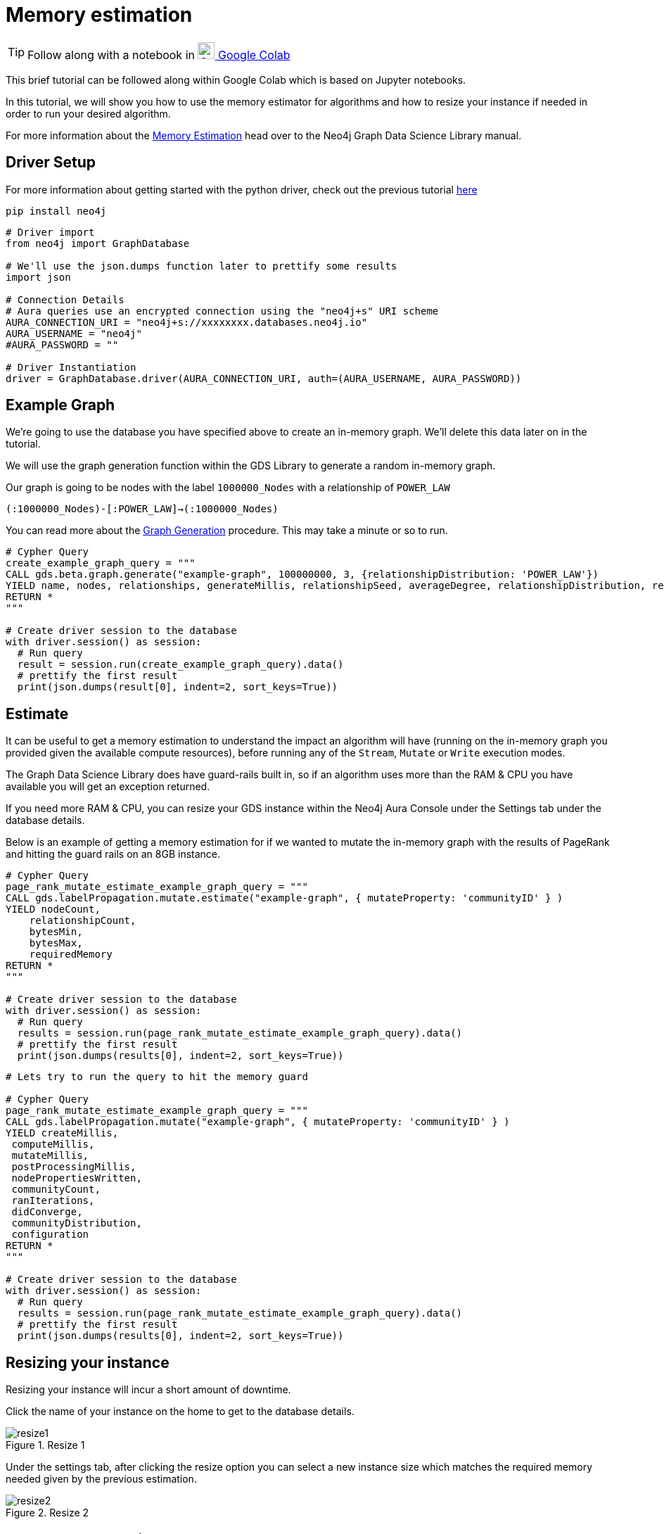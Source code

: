 [[memory-estimation]]
= Memory estimation
:description: This page describes how to use estimate the needed memory.

TIP: Follow along with a notebook in https://colab.research.google.com/drive/1Y5bZI61H0NuH8GCU9vpzR5Wk9Z4-r7hd?usp=sharing[image:colab.svg[Colab,24] Google Colab]

This brief tutorial can be followed along within Google Colab which is based on Jupyter notebooks.

In this tutorial, we will show you how to use the memory estimator for algorithms and how to resize your instance if needed in order to run your desired algorithm.

For more information about the https://neo4j.com/docs/graph-data-science/current/common-usage/memory-estimation/[Memory Estimation] head over to the Neo4j Graph Data Science Library manual.

== Driver Setup

For more information about getting started with the python driver, check out the previous tutorial https://colab.research.google.com/drive/10XK5_fyNURb1u_gvD_lkt7qQvIxzAhnJ#scrollTo=lLi0tbsaaWnH[here]

[source, python]
----
pip install neo4j
----

[source, python]
----
# Driver import
from neo4j import GraphDatabase

# We'll use the json.dumps function later to prettify some results
import json

# Connection Details
# Aura queries use an encrypted connection using the "neo4j+s" URI scheme
AURA_CONNECTION_URI = "neo4j+s://xxxxxxxx.databases.neo4j.io"
AURA_USERNAME = "neo4j"
#AURA_PASSWORD = ""

# Driver Instantiation
driver = GraphDatabase.driver(AURA_CONNECTION_URI, auth=(AURA_USERNAME, AURA_PASSWORD))
----

== Example Graph

We're going to use the database you have specified above to create an in-memory graph. We'll delete this data later on in the tutorial.

We will use the graph generation function within the GDS Library to generate a random in-memory graph.

Our graph is going to be nodes with the label `1000000_Nodes` with a relationship of `POWER_LAW`

`(:1000000_Nodes)-[:POWER_LAW]->(:1000000_Nodes)`

You can read more about the https://neo4j.com/docs/graph-data-science/current/alpha-algorithms/graph-generation/#graph-generation[Graph Generation] procedure. This may take a minute or so to run.

[source, python]
----
# Cypher Query
create_example_graph_query = """
CALL gds.beta.graph.generate("example-graph", 100000000, 3, {relationshipDistribution: 'POWER_LAW'})
YIELD name, nodes, relationships, generateMillis, relationshipSeed, averageDegree, relationshipDistribution, relationshipProperty
RETURN *
"""

# Create driver session to the database
with driver.session() as session:
  # Run query
  result = session.run(create_example_graph_query).data()
  # prettify the first result
  print(json.dumps(result[0], indent=2, sort_keys=True))
----

== Estimate

It can be useful to get a memory estimation to understand the impact an algorithm will have (running on the in-memory graph you provided given the available compute resources), before running any of the `Stream`, `Mutate` or `Write` execution modes.

The Graph Data Science Library does have guard-rails built in, so if an algorithm uses more than the RAM & CPU you have available you will get an exception returned.

If you need more RAM & CPU, you can resize your GDS instance within the Neo4j Aura Console under the Settings tab under the database details.

Below is an example of getting a memory estimation for if we wanted to mutate the in-memory graph with the results of PageRank and hitting the guard rails on an 8GB instance.

[source, python]
----
# Cypher Query
page_rank_mutate_estimate_example_graph_query = """
CALL gds.labelPropagation.mutate.estimate("example-graph", { mutateProperty: 'communityID' } )
YIELD nodeCount,
    relationshipCount,
    bytesMin,
    bytesMax,
    requiredMemory
RETURN *
"""

# Create driver session to the database
with driver.session() as session:
  # Run query
  results = session.run(page_rank_mutate_estimate_example_graph_query).data()
  # prettify the first result
  print(json.dumps(results[0], indent=2, sort_keys=True))
----

[source, python]
----
# Lets try to run the query to hit the memory guard

# Cypher Query
page_rank_mutate_estimate_example_graph_query = """
CALL gds.labelPropagation.mutate("example-graph", { mutateProperty: 'communityID' } )
YIELD createMillis,
 computeMillis,
 mutateMillis,
 postProcessingMillis,
 nodePropertiesWritten,
 communityCount,
 ranIterations,
 didConverge,
 communityDistribution,
 configuration
RETURN *
"""

# Create driver session to the database
with driver.session() as session:
  # Run query
  results = session.run(page_rank_mutate_estimate_example_graph_query).data()
  # prettify the first result
  print(json.dumps(results[0], indent=2, sort_keys=True))
----

== Resizing your instance

Resizing your instance will incur a short amount of downtime.

Click the name of your instance on the home to get to the database details.

image::resize1.png[title="Resize 1"]

Under the settings tab, after clicking the resize option you can select a new instance size which matches the required memory needed given by the previous estimation.

image::resize2.png[title="Resize 2"]

== Clean-up the tutorial

To drop the example in-memory graph we created previously, you can use the https://neo4j.com/docs/graph-data-science/current/management-ops/graph-catalog-ops/#graph-catalog-ops[gds.graph.drop] procedure and specify the name of the graph we created (example-graph).

[source, python]
----
delete_example_in_memory_graph_query = """
CALL gds.graph.drop("example-graph")
"""

with driver.session() as session:
  # Run query
  results = session.run(delete_example_in_memory_graph_query).data()

  # for each result prettify the result
  for result in results:
    print(json.dumps(result, indent=2, sort_keys=True))
----
